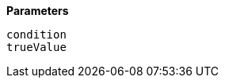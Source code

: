// This is generated by ESQL's AbstractFunctionTestCase. Do no edit it. See ../README.md for how to regenerate it.

*Parameters*

`condition`::


`trueValue`::


